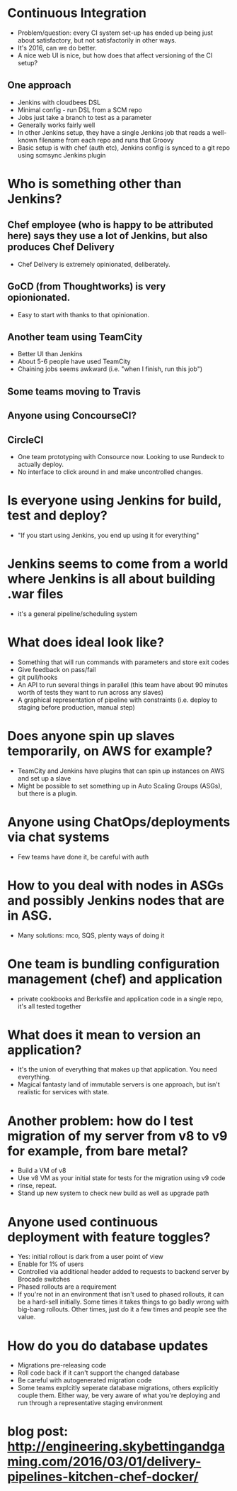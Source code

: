 * Continuous Integration
- Problem/question: every CI system set-up has ended up being just
  about satisfactory, but not satisfactorily in other ways.
- It's 2016, can we do better.
- A nice web UI is nice, but how does that affect versioning of the CI
  setup?
** One approach
- Jenkins with cloudbees DSL
- Minimal config - run DSL from a SCM repo
- Jobs just take a branch to test as a parameter
- Generally works fairly well
- In other Jenkins setup, they have a single Jenkins job that reads a
  well-known filename from each repo and runs that Groovy
- Basic setup is with chef (auth etc), Jenkins config is synced to a
  git repo using scmsync Jenkins plugin
* Who is something other than Jenkins?
** Chef employee (who is happy to be attributed here) says they use a lot of Jenkins, but also produces Chef Delivery
- Chef Delivery is extremely opinionated, deliberately.
** GoCD (from Thoughtworks) is very opionionated.
- Easy to start with thanks to that opinionation.
** Another team using TeamCity
- Better UI than Jenkins
- About 5-6 people have used TeamCity
- Chaining jobs seems awkward (i.e. "when I finish, run this job")
** Some teams moving to Travis
** Anyone using ConcourseCI?
** CircleCI
- One team prototyping with Consource now. Looking to use Rundeck to
  actually deploy.
- No interface to click around in and make uncontrolled changes.
* Is everyone using Jenkins for build, test and deploy?
- "If you start using Jenkins, you end up using it for everything"
* Jenkins seems to come from a world where Jenkins is all about building .war files
- it's a general pipeline/scheduling system
* What does ideal look like?
- Something that will run commands with parameters and store exit
  codes
- Give feedback on pass/fail
- git pull/hooks
- An API to run several things in parallel (this team have about 90
  minutes worth of tests they want to run across any slaves)
- A graphical representation of pipeline with constraints (i.e. deploy
  to staging before production, manual step)
* Does anyone spin up slaves temporarily, on AWS for example?
- TeamCity and Jenkins have plugins that can spin up instances on AWS
  and set up a slave
- Might be possible to set something up in Auto Scaling Groups (ASGs),
  but there is a plugin.
* Anyone using ChatOps/deployments via chat systems
- Few teams have done it, be careful with auth
* How to you deal with nodes in ASGs and possibly Jenkins nodes that are in ASG.
- Many solutions: mco, SQS, plenty ways of doing it
* One team is bundling configuration management (chef) and application
- private cookbooks and Berksfile and application code in a single
  repo, it's all tested together
* What does it mean to version an application?
- It's the union of everything that makes up that application. You
  need everything.
- Magical fantasty land of immutable servers is one approach, but
  isn't realistic for services with state.
* Another problem: how do I test migration of my server from v8 to v9 for example, from bare metal?
- Build a VM of v8
- Use v8 VM as your initial state for tests for the migration using v9
  code
- rinse, repeat.
- Stand up new system to check new build as well as upgrade path
* Anyone used continuous deployment with feature toggles?
- Yes: initial rollout is dark from a user point of view
- Enable for 1% of users
- Controlled via additional header added to requests to backend server
  by Brocade switches
- Phased rollouts are a requirement
- If you're not in an environment that isn't used to phased rollouts,
  it can be a hard-sell initially. Some times it takes things to go
  badly wrong with big-bang rollouts. Other times, just do it a few
  times and people see the value.
* How do you do database updates
- Migrations pre-releasing code
- Roll code back if it can't support the changed database
- Be careful with autogenerated migration code
- Some teams explcitly seperate database migrations, others explicitly
  couple them. Either way, be very aware of what you're deploying and
  run through a representative staging environment
* blog post: http://engineering.skybettingandgaming.com/2016/03/01/delivery-pipelines-kitchen-chef-docker/
